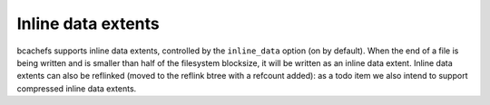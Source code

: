 
Inline data extents
-------------------

bcachefs supports inline data extents, controlled by the ``inline_data``
option (on by default). When the end of a file is being written and is
smaller than half of the filesystem blocksize, it will be written as an
inline data extent. Inline data extents can also be reflinked (moved to
the reflink btree with a refcount added): as a todo item we also intend
to support compressed inline data extents.
